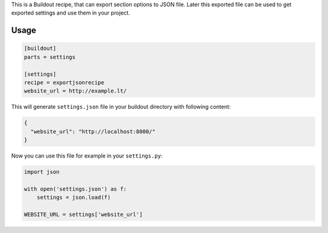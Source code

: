 This is a Buildout recipe, that can export section options to JSON file. Later this exported file can be used to get
exported settings and use them in your project.


Usage
=====

.. code-block:: cfg

    [buildout]
    parts = settings

    [settings]
    recipe = exportjsonrecipe
    website_url = http://example.lt/

This will generate ``settings.json`` file in your buildout directory with following content:

.. code-block:: json

    {
      "website_url": "http://localhost:8000/"
    }

Now you can use this file for example in your ``settings.py``:
    
.. code-block:: python

    import json

    with open('settings.json') as f:
        settings = json.load(f)

    WEBSITE_URL = settings['website_url']
